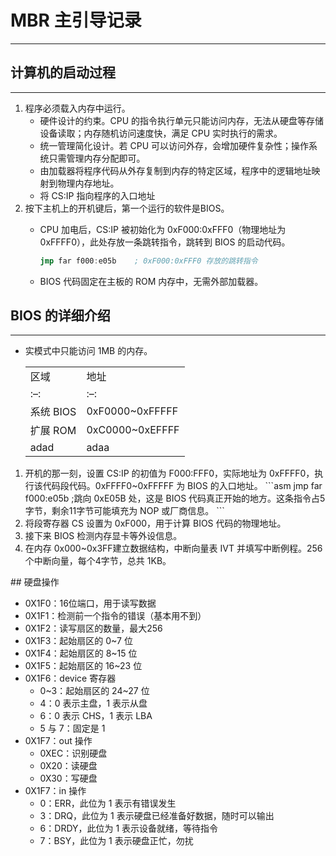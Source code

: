 * MBR 主引导记录
-----
** 计算机的启动过程
-----
1. 程序必须载入内存中运行。
  + 硬件设计的约束。CPU 的指令执行单元只能访问内存，无法从硬盘等存储设备读取；内存随机访问速度快，满足 CPU 实时执行的需求。
  + 统一管理简化设计。若 CPU 可以访问外存，会增加硬件复杂性；操作系统只需管理内存分配即可。
  + 由加载器将程序代码从外存复制到内存的特定区域，程序中的逻辑地址映射到物理内存地址。
  + 将 CS:IP 指向程序的入口地址
2. 按下主机上的开机键后，第一个运行的软件是BIOS。
  + CPU 加电后，CS:IP 被初始化为 0xF000:0xFFF0（物理地址为 0xFFFF0），此处存放一条跳转指令，跳转到 BIOS 的启动代码。
    #+begin_src nasm
    jmp far f000:e05b    ; 0xF000:0xFFF0 存放的跳转指令
    #+end_src
  + BIOS 代码固定在主板的 ROM 内存中，无需外部加载器。
** BIOS 的详细介绍
-----
+ 实模式中只能访问 1MB 的内存。
    | 区域      | 地址            |
    | :--:      | :--:            |
    | 系统 BIOS | 0xF0000~0xFFFFF |
    | 扩展 ROM  | 0xC0000~0xEFFFF |
    | adad      | adaa            |









1. 开机的那一刻，设置 CS:IP 的初值为 F000:FFF0，实际地址为 0xFFFF0，执行该代码段代码。0xFFFF0~0xFFFFF 为 BIOS 的入口地址。
   ```asm
   jmp far f000:e05b  ;跳向 0xE05B 处，这是 BIOS 代码真正开始的地方。这条指令占5字节，剩余11字节可能填充为 NOP 或厂商信息。
   ```
2. 将段寄存器 CS 设置为 0xF000，用于计算 BIOS 代码的物理地址。
3. 接下来 BIOS 检测内存显卡等外设信息。
4. 在内存 0x000~0x3FF建立数据结构，中断向量表 IVT 并填写中断例程。256个中断向量，每个4字节，总共 1KB。
## 硬盘操作
+ 0X1F0：16位端口，用于读写数据
+ 0X1F1：检测前一个指令的错误（基本用不到）
+ 0X1F2：读写扇区的数量，最大256
+ 0X1F3：起始扇区的 0~7 位
+ 0X1F4：起始扇区的 8~15 位
+ 0X1F5：起始扇区的 16~23 位
+ 0X1F6：device 寄存器
  - 0~3：起始扇区的 24~27 位
  - 4：0 表示主盘，1 表示从盘
  - 6：0 表示 CHS，1 表示 LBA
  - 5 与 7：固定是 1
+ 0X1F7：out 操作
  - 0XEC：识别硬盘
  - 0X20：读硬盘
  - 0X30：写硬盘
+ 0X1F7：in 操作
  - 0：ERR，此位为 1 表示有错误发生
  - 3：DRQ，此位为 1 表示硬盘已经准备好数据，随时可以输出
  - 6：DRDY，此位为 1 表示设备就绪，等待指令
  - 7：BSY，此位为 1 表示硬盘正忙，勿扰
